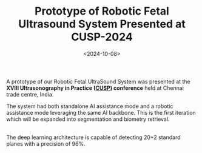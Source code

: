 #+TITLE: Prototype of Robotic Fetal Ultrasound System Presented at CUSP-2024
#+DATE: <2024-10-08>
#+OPTIONS: ^:nil

A prototype of our Robotic Fetal UltraSound System was presented at the *XVIII Ultrasonography in Practice ([[https://cusp.org.in/][CUSP]]) conference* held at Chennai trade centre, India.

The system had both standalone AI assistance mode and a robotic assistance mode leveraging the same AI backbone. This is the first iteration which will be expanded into segmentation and biometry retrieval.

#+begin_center
[[./figures/cusp_ai_assistance.gif]]
#+end_center
\\
The deep learning architecture is capable of detecting 20+2 standard planes with a precision of 96%.
\\

#+begin_center
#+attr_html: :width 400px
[[./figures/cusp_robot.jpg]]
#+end_center

